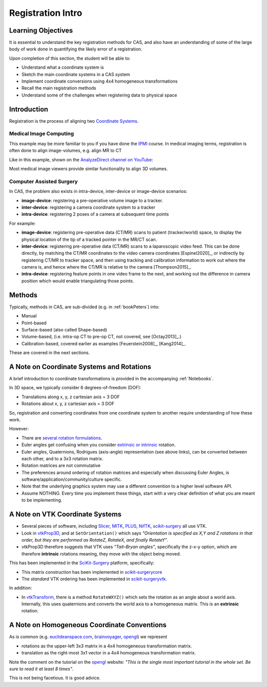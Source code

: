 .. _RegistrationIntro:

Registration Intro
==================

Learning Objectives
-------------------

It is essential to understand the key registration methods for CAS,
and also have an understanding of some of the large body of work done
in quantifying the likely error of a registration.

Upon completion of this section, the student will be able to:

* Understand what a coordinate system is
* Sketch the main coordinate systems in a CAS system
* Implement coordinate conversions using 4x4 homogeneous transformations
* Recall the main registration methods
* Understand some of the challenges when registering data to physical space


Introduction
------------

Registration is the process of aligning two `Coordinate Systems <../notebooks/coordinate_systems.html>`_.


Medical Image Computing
^^^^^^^^^^^^^^^^^^^^^^^

This example may be more familiar to you if you have done the `IPMI`_ course.
In medical imaging terms, registration is often done to align image-volumes, e.g. align MR to CT

Like in this example, shown on the `AnalyzeDirect channel on YouTube <https://www.youtube.com/channel/UCbHc7Ec9_SQ8j7RAXF3rO3A>`_:

.. raw:: html

  <iframe width="560" height="315" src="https://www.youtube.com/embed/PDgBxvi1GdQ" frameborder="0" allow="accelerometer; autoplay; encrypted-media; gyroscope; picture-in-picture" allowfullscreen></iframe>


Most medical image viewers provide similar functionality to align 3D volumes.


Computer Assisted Surgery
^^^^^^^^^^^^^^^^^^^^^^^^^

In CAS, the problem also exists in intra-device, inter-device or image-device scenarios:

* **image-device**: registering a pre-operative volume image to a tracker.
* **inter-device**: registering a camera coordinate system to a tracker
* **intra-device**: registering 2 poses of a camera at subsequent time points

For example:

* **image-device**: registering pre-operative data (CT/MR) scans to patient (tracker/world) space, to display the physical location of the tip of a tracked pointer in the MR/CT scan.
* **inter-device**: registering pre-operative data (CT/MR) scans to a laparoscopic video feed. This can be done directly, by matching the CT/MR coordinates to the video camera coordinates [Espinel2020]_, or indirectly by registering CT/MR to tracker space, and then using tracking and calibration information to work out where the camera is, and hence where the CT/MR is relative to the camera [Thompson2015]_.
* **intra-device**: registering feature points in one video frame to the next, and working out the difference in camera position which would enable triangulating those points.


Methods
-------

Typically, methods in CAS, are sub-divided (e.g. in :ref:`bookPeters`) into:

* Manual
* Point-based
* Surface-based (also called Shape-based)
* Volume-based, (i.e. intra-op CT to pre-op CT, not covered, see [Octay2013]_.)
* Calibration-based, covered earlier as examples [Feuerstein2008]_, [Kang2014]_.

These are covered in the next sections.


A Note on Coordinate Systems and Rotations
------------------------------------------

A brief introduction to coordinate transformations is provided in the accompanying :ref:`Notebooks`.

In 3D space, we typically consider 6 degrees-of-freedom (DOF):

* Translations along x, y, z cartesian axis = 3 DOF
* Rotations about x, y, z cartesian axis = 3 DOF

So, registration and converting coordinates from one
coordinate system to another require understanding of how these work.

However:

* There are `several rotation formulations`_.
* Euler angles get confusing when you consider `extrinsic or intrinsic`_ rotation.
* Euler angles, Quaternions, Rodrigues (axis-angle) representation (see above links), can be converted between each other, and to a 3x3 rotation matrix.
* Rotation matrices are not commutative
* The preferences around ordering of rotation matrices and especially when discussing Euler Angles, is software/application/community/culture specific.
* Note that the underlying graphics system may use a different convention to a higher level software API.
* Assume NOTHING. Every time you implement these things, start with a very clear definition of what you are meant to be implementing.


A Note on VTK Coordinate Systems
--------------------------------

* Several pieces of software, including `Slicer`_, `MITK`_, `PLUS`_, `NifTK`_, `scikit-surgery`_ all use VTK.
* Look in `vtkProp3D <https://gitlab.kitware.com/vtk/vtk/blob/master/Rendering/Core/vtkProp3D.cxx#L163>`_, and at ``SetOrientation()`` which says *"Orientation is specified as X,Y and Z rotations in that order, but they are performed as RotateZ, RotateX, and finally RotateY"*.
* vtkProp3D therefore suggests that VTK uses *"Tait–Bryan angles"*, specifically the z-x-y option, which are therefore **intrinsic** rotations meaning, they move with the object being moved.

This has been implemented in the `SciKit-Surgery`_ platform, specifically:

* This matrix construction has been implemented in `scikit-surgerycore <https://github.com/UCL/scikit-surgerycore/blob/master/sksurgerycore/transforms/matrix.py>`_
* The *standard* VTK ordering has been implemented in `scikit-surgeryvtk <https://github.com/UCL/scikit-surgeryvtk/blob/master/sksurgeryvtk/utils/matrix_utils.py#L50>`_.

In addition:

* In `vtkTransform <https://gitlab.kitware.com/vtk/vtk/blob/master/Common/Transforms/vtkTransform.h#L92>`_, there is a method ``RotateWXYZ()`` which sets the rotation as an angle about a world axis. Internally, this uses quaternions and converts the world axis to a homogeneous matrix. This is an **extrinsic** rotation.


A Note on Homogeneous Coordinate Conventions
--------------------------------------------

As is common (e.g. `euclideanspace.com`_, `brainvoyager`_, `opengl`_) we represent

* rotations as the upper-left 3x3 matrix in a 4x4 homogeneous transformation matrix.
* translation as the right-most 3x1 vector in a 4x4 homogeneous transformation matrix.

Note the comment on the tutorial on the `opengl`_ website: *"This is the single most important
tutorial in the whole set. Be sure to read it at least 8 times"*.

This is not being facetious. It is good advice.

.. _`several rotation formulations`: https://en.wikipedia.org/wiki/Rotation_formalisms_in_three_dimensions
.. _`extrinsic or intrinsic`: https://en.wikipedia.org/wiki/Euler_angles#Extrinsic_rotations
.. _`Tait–Bryan angles`: https://en.wikipedia.org/wiki/Euler_angles#Extrinsic_rotations
.. _`euclideanspace.com`: https://www.euclideanspace.com/maths/geometry/affine/matrix4x4/index.htm
.. _`brainvoyager`: https://www.brainvoyager.com/bv/doc/UsersGuide/CoordsAndTransforms/SpatialTransformationMatrices.html
.. _`opengl`: http://www.opengl-tutorial.org/beginners-tutorials/tutorial-3-matrices/
.. _`Slicer`: https://www.slicer.org/
.. _`MITK`: http://www.mitk.org
.. _`PLUS`: https://plustoolkit.github.io/
.. _`NifTK`: http://www.niftk.org
.. _`SciKit-Surgery`: https://github.com/UCL/scikit-surgery/wiki
.. _`IPMI`: https://ucl.reportlab.com/modules/MPHY0025/pdf/